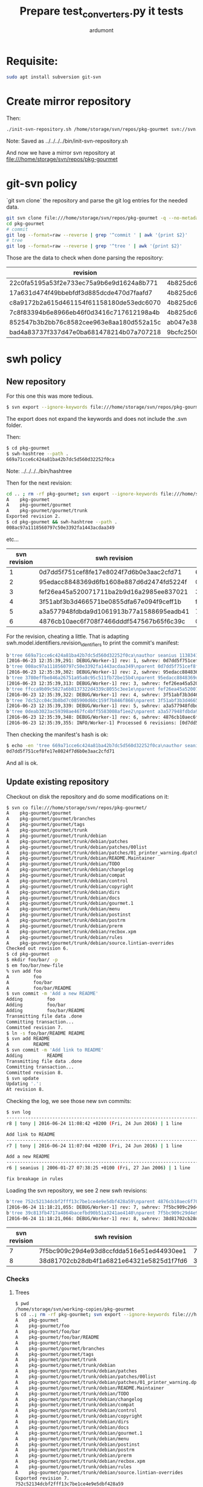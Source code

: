 #+title: Prepare test_converters.py it tests
#+author: ardumont

* Requisite:

#+BEGIN_SRC sh
sudo apt install subversion git-svn
#+END_SRC

* Create mirror repository

Then:
#+BEGIN_SRC sh
./init-svn-repository.sh /home/storage/svn/repos/pkg-gourmet svn://svn.debian.org/svn/pkg-gourmet/
#+END_SRC
Note:
Saved as ../../../../bin/init-svn-repository.sh

And now we have a mirror svn repository at file:///home/storage/svn/repos/pkg-gourmet

* git-svn policy

`git svn clone` the repository and parse the git log entries for the needed data.

#+BEGIN_SRC sh
git svn clone file:///home/storage/svn/repos/pkg-gourmet -q --no-metadata
cd pkg-gourmet
# commit
git log --format=raw --reverse | grep '^commit ' | awk '{print $2}'
# tree
git log --format=raw --reverse | grep '^tree ' | awk '{print $2}'
#+END_SRC

Those are the data to check when done parsing the repository:

|------------------------------------------+------------------------------------------|
| revision                                 | tree                                     |
|------------------------------------------+------------------------------------------|
| 22c0fa5195a53f2e733ec75a9b6e9d1624a8b771 | 4b825dc642cb6eb9a060e54bf8d69288fbee4904 |
| 17a631d474f49bbebfdf3d885dcde470d7faafd7 | 4b825dc642cb6eb9a060e54bf8d69288fbee4904 |
| c8a9172b2a615d461154f61158180de53edc6070 | 4b825dc642cb6eb9a060e54bf8d69288fbee4904 |
| 7c8f83394b6e8966eb46f0d3416c717612198a4b | 4b825dc642cb6eb9a060e54bf8d69288fbee4904 |
| 852547b3b2bb76c8582cee963e8aa180d552a15c | ab047e38d1532f61ff5c3621202afc3e763e9945 |
| bad4a83737f337d47e0ba681478214b07a707218 | 9bcfc25001b71c333b4b5a89224217de81c56e2e |
|------------------------------------------+------------------------------------------|

* swh policy

** New repository

For this one this was more tedious.
#+BEGIN_SRC sh
$ svn export --ignore-keywords file:///home/storage/svn/repos/pkg-gourmet@1
#+END_SRC
The export does not expand the keywords and does not include the .svn folder.

Then:
#+BEGIN_SRC sh
$ cd pkg-gourmet
$ swh-hashtree --path .
669a71cce6c424a81ba42b7dc5d560d32252f0ca
#+END_SRC

Note: ../../../../bin/hashtree

Then for the next revision:
#+BEGIN_SRC sh
cd .. ; rm -rf pkg-gourmet; svn export --ignore-keywords file:///home/storage/svn/repos/pkg-gourmet@2
A    pkg-gourmet
A    pkg-gourmet/gourmet
A    pkg-gourmet/gourmet/trunk
Exported revision 2.
$ cd pkg-gourmet && swh-hashtree --path .
008ac97a1118560797c50e3392fa1443acdaa349
#+END_SRC
etc...

|--------------+------------------------------------------+------------------------------------------|
| svn revision | swh revision                             | tree                                     |
|--------------+------------------------------------------+------------------------------------------|
|            1 | 0d7dd5f751cef8fe17e8024f7d6b0e3aac2cfd71 | 669a71cce6c424a81ba42b7dc5d560d32252f0ca |
|            2 | 95edacc8848369d6fb1608e887d6d2474fd5224f | 008ac97a1118560797c50e3392fa1443acdaa349 |
|            3 | fef26ea45a520071711ba2b9d16a2985ee837021 | 3780effbe846a26751a95a8c95c511fb72be15b4 |
|            4 | 3f51abf3b3d466571be0855dfa67e094f9ceff1b | ffcca9b09c5827a6b8137322d4339c8055c3ee1e |
|            5 | a3a577948fdbda9d1061913b77a1588695eadb41 | 7dc52cc04c3b8bd7c085900d60c159f7b846f866 |
|            6 | 4876cb10aec6f708f7466dddf547567b65f6c39c | 0deab3023ac59398ae467fc4bff5583008af1ee2 |
|--------------+------------------------------------------+------------------------------------------|

For the revision, cheating a little.
That is adapting swh.model.identifiers.revision_identifiers to print the commit's manifest:

#+BEGIN_SRC sh
b'tree 669a71cce6c424a81ba42b7dc5d560d32252f0ca\nauthor seanius 1138341038.645397 +0000\ncommitter seanius 1138341038.645397 +0000\nsvn_repo_uuid 3187e211-bb14-4c82-9596-0b59d67cd7f4\nsvn_revision 1\n\nmaking dir structure...'
[2016-06-23 12:35:39,291: DEBUG/Worker-1] rev: 1, swhrev: 0d7dd5f751cef8fe17e8024f7d6b0e3aac2cfd71, dir: 669a71cce6c424a81ba42b7dc5d560d32252f0ca
b'tree 008ac97a1118560797c50e3392fa1443acdaa349\nparent 0d7dd5f751cef8fe17e8024f7d6b0e3aac2cfd71\nauthor seanius 1138341044.821526 +0000\ncommitter seanius 1138341044.821526 +0000\nsvn_repo_uuid 3187e211-bb14-4c82-9596-0b59d67cd7f4\nsvn_revision 2\n\nmaking dir structure...'
[2016-06-23 12:35:39,302: DEBUG/Worker-1] rev: 2, swhrev: 95edacc8848369d6fb1608e887d6d2474fd5224f, dir: 008ac97a1118560797c50e3392fa1443acdaa349
b'tree 3780effbe846a26751a95a8c95c511fb72be15b4\nparent 95edacc8848369d6fb1608e887d6d2474fd5224f\nauthor seanius 1138341057.282488 +0000\ncommitter seanius 1138341057.282488 +0000\nsvn_repo_uuid 3187e211-bb14-4c82-9596-0b59d67cd7f4\nsvn_revision 3\n\nmaking dir structure...'
[2016-06-23 12:35:39,313: DEBUG/Worker-1] rev: 3, swhrev: fef26ea45a520071711ba2b9d16a2985ee837021, dir: 3780effbe846a26751a95a8c95c511fb72be15b4
b'tree ffcca9b09c5827a6b8137322d4339c8055c3ee1e\nparent fef26ea45a520071711ba2b9d16a2985ee837021\nauthor seanius 1138341064.191867 +0000\ncommitter seanius 1138341064.191867 +0000\nsvn_repo_uuid 3187e211-bb14-4c82-9596-0b59d67cd7f4\nsvn_revision 4\n\nmaking dir structure...'
[2016-06-23 12:35:39,322: DEBUG/Worker-1] rev: 4, swhrev: 3f51abf3b3d466571be0855dfa67e094f9ceff1b, dir: ffcca9b09c5827a6b8137322d4339c8055c3ee1e
b'tree 7dc52cc04c3b8bd7c085900d60c159f7b846f866\nparent 3f51abf3b3d466571be0855dfa67e094f9ceff1b\nauthor seanius 1138342632.066765 +0000\ncommitter seanius 1138342632.066765 +0000\nsvn_repo_uuid 3187e211-bb14-4c82-9596-0b59d67cd7f4\nsvn_revision 5\n\ninitial import'
[2016-06-23 12:35:39,339: DEBUG/Worker-1] rev: 5, swhrev: a3a577948fdbda9d1061913b77a1588695eadb41, dir: 7dc52cc04c3b8bd7c085900d60c159f7b846f866
b'tree 0deab3023ac59398ae467fc4bff5583008af1ee2\nparent a3a577948fdbda9d1061913b77a1588695eadb41\nauthor seanius 1138343905.448277 +0000\ncommitter seanius 1138343905.448277 +0000\nsvn_repo_uuid 3187e211-bb14-4c82-9596-0b59d67cd7f4\nsvn_revision 6\n\nfix breakage in rules'
[2016-06-23 12:35:39,348: DEBUG/Worker-1] rev: 6, swhrev: 4876cb10aec6f708f7466dddf547567b65f6c39c, dir: 0deab3023ac59398ae467fc4bff5583008af1ee2
[2016-06-23 12:35:39,355: INFO/Worker-1] Processed 6 revisions: [0d7dd5f751cef8fe17e8024f7d6b0e3aac2cfd71, ...]
#+END_SRC

Then checking the manifest's hash is ok:
#+BEGIN_SRC sh
$ echo -en 'tree 669a71cce6c424a81ba42b7dc5d560d32252f0ca\nauthor seanius 1138341038.645397 +0000\ncommitter seanius 1138341038.645397 +0000\nsvn_repo_uuid 3187e211-bb14-4c82-9596-0b59d67cd7f4\nsvn_revision 1\n\nmaking dir structure...' | git hash-object -t commit --stdin
0d7dd5f751cef8fe17e8024f7d6b0e3aac2cfd71
#+END_SRC

And all is ok.

** Update existing repository

Checkout on disk the repository and do some modifications on it:
#+BEGIN_SRC sh
$ svn co file:///home/storage/svn/repos/pkg-gourmet/
A    pkg-gourmet/gourmet
A    pkg-gourmet/gourmet/branches
A    pkg-gourmet/gourmet/tags
A    pkg-gourmet/gourmet/trunk
A    pkg-gourmet/gourmet/trunk/debian
A    pkg-gourmet/gourmet/trunk/debian/patches
A    pkg-gourmet/gourmet/trunk/debian/patches/00list
A    pkg-gourmet/gourmet/trunk/debian/patches/01_printer_warning.dpatch
A    pkg-gourmet/gourmet/trunk/debian/README.Maintainer
A    pkg-gourmet/gourmet/trunk/debian/TODO
A    pkg-gourmet/gourmet/trunk/debian/changelog
A    pkg-gourmet/gourmet/trunk/debian/compat
A    pkg-gourmet/gourmet/trunk/debian/control
A    pkg-gourmet/gourmet/trunk/debian/copyright
A    pkg-gourmet/gourmet/trunk/debian/dirs
A    pkg-gourmet/gourmet/trunk/debian/docs
A    pkg-gourmet/gourmet/trunk/debian/gourmet.1
A    pkg-gourmet/gourmet/trunk/debian/menu
A    pkg-gourmet/gourmet/trunk/debian/postinst
A    pkg-gourmet/gourmet/trunk/debian/postrm
A    pkg-gourmet/gourmet/trunk/debian/prerm
A    pkg-gourmet/gourmet/trunk/debian/recbox.xpm
A    pkg-gourmet/gourmet/trunk/debian/rules
A    pkg-gourmet/gourmet/trunk/debian/source.lintian-overrides
Checked out revision 6.
$ cd pkg-gourmet
$ mkdir foo/bar/ -p
$ em foo/bar/new-file
% svn add foo
A         foo
A         foo/bar
A         foo/bar/README
$ svn commit -m 'Add a new README'
Adding         foo
Adding         foo/bar
Adding         foo/bar/README
Transmitting file data .done
Committing transaction...
Committed revision 7.
$ ln -s foo/bar/README README
$ svn add README
A         README
$ svn commit -m 'Add link to README'
Adding         README
Transmitting file data .done
Committing transaction...
Committed revision 8.
$ svn update
Updating '.':
At revision 8.
#+END_SRC

Checking the log, we see those new svn commits:
#+BEGIN_SRC sh
$ svn log
------------------------------------------------------------------------
r8 | tony | 2016-06-24 11:08:42 +0200 (Fri, 24 Jun 2016) | 1 line

Add link to README
------------------------------------------------------------------------
r7 | tony | 2016-06-24 11:07:04 +0200 (Fri, 24 Jun 2016) | 1 line

Add a new README
------------------------------------------------------------------------
r6 | seanius | 2006-01-27 07:38:25 +0100 (Fri, 27 Jan 2006) | 1 line

fix breakage in rules
#+END_SRC

Loading the svn repository, we see 2 new swh revisions:
#+BEGIN_SRC sh
b'tree 752c52134dcbf2fff13c7be1ce4e9e5dbf428a59\nparent 4876cb10aec6f708f7466dddf547567b65f6c39c\nauthor tony 1466759224.2817 +0000\ncommitter tony 1466759224.2817 +0000\nsvn_repo_uuid 3187e211-bb14-4c82-9596-0b59d67cd7f4\nsvn_revision 7\n\nAdd a new README'
[2016-06-24 11:18:21,055: DEBUG/Worker-1] rev: 7, swhrev: 7f5bc909c29d4e93d8ccfdda516e51ed44930ee1, dir: 752c52134dcbf2fff13c7be1ce4e9e5dbf428a59
b'tree 39c813fb4717a4864bacefbd90b51a3241ae4140\nparent 7f5bc909c29d4e93d8ccfdda516e51ed44930ee1\nauthor tony 1466759322.099151 +0000\ncommitter tony 1466759322.099151 +0000\nsvn_repo_uuid 3187e211-bb14-4c82-9596-0b59d67cd7f4\nsvn_revision 8\n\nAdd link to README'
[2016-06-24 11:18:21,066: DEBUG/Worker-1] rev: 8, swhrev: 38d81702cb28db4f1a6821e64321e5825d1f7fd6, dir: 39c813fb4717a4864bacefbd90b51a3241ae4140
#+END_SRC

|--------------+------------------------------------------+------------------------------------------|
| svn revision | swh revision                             | tree                                     |
|--------------+------------------------------------------+------------------------------------------|
|            7 | 7f5bc909c29d4e93d8ccfdda516e51ed44930ee1 | 752c52134dcbf2fff13c7be1ce4e9e5dbf428a59 |
|            8 | 38d81702cb28db4f1a6821e64321e5825d1f7fd6 | 39c813fb4717a4864bacefbd90b51a3241ae4140 |
|--------------+------------------------------------------+------------------------------------------|
*** Checks
**** Trees

#+BEGIN_SRC sh
$ pwd
/home/storage/svn/working-copies/pkg-gourmet
$ cd ..; rm -rf pkg-gourmet; svn export --ignore-keywords file:///home/storage/svn/repos/pkg-gourmet@7; cd pkg-gourmet; swh-hashtree --path .
A    pkg-gourmet
A    pkg-gourmet/foo
A    pkg-gourmet/foo/bar
A    pkg-gourmet/foo/bar/README
A    pkg-gourmet/gourmet
A    pkg-gourmet/gourmet/branches
A    pkg-gourmet/gourmet/tags
A    pkg-gourmet/gourmet/trunk
A    pkg-gourmet/gourmet/trunk/debian
A    pkg-gourmet/gourmet/trunk/debian/patches
A    pkg-gourmet/gourmet/trunk/debian/patches/00list
A    pkg-gourmet/gourmet/trunk/debian/patches/01_printer_warning.dpatch
A    pkg-gourmet/gourmet/trunk/debian/README.Maintainer
A    pkg-gourmet/gourmet/trunk/debian/TODO
A    pkg-gourmet/gourmet/trunk/debian/changelog
A    pkg-gourmet/gourmet/trunk/debian/compat
A    pkg-gourmet/gourmet/trunk/debian/control
A    pkg-gourmet/gourmet/trunk/debian/copyright
A    pkg-gourmet/gourmet/trunk/debian/dirs
A    pkg-gourmet/gourmet/trunk/debian/docs
A    pkg-gourmet/gourmet/trunk/debian/gourmet.1
A    pkg-gourmet/gourmet/trunk/debian/menu
A    pkg-gourmet/gourmet/trunk/debian/postinst
A    pkg-gourmet/gourmet/trunk/debian/postrm
A    pkg-gourmet/gourmet/trunk/debian/prerm
A    pkg-gourmet/gourmet/trunk/debian/recbox.xpm
A    pkg-gourmet/gourmet/trunk/debian/rules
A    pkg-gourmet/gourmet/trunk/debian/source.lintian-overrides
Exported revision 7.
752c52134dcbf2fff13c7be1ce4e9e5dbf428a59
$ cd ..; rm -rf pkg-gourmet; svn export --ignore-keywords file:///home/storage/svn/repos/pkg-gourmet@8; cd pkg-gourmet; swh-hashtree --path .
A    pkg-gourmet
A    pkg-gourmet/foo
A    pkg-gourmet/foo/bar
A    pkg-gourmet/foo/bar/README
A    pkg-gourmet/gourmet
A    pkg-gourmet/gourmet/branches
A    pkg-gourmet/gourmet/tags
A    pkg-gourmet/gourmet/trunk
A    pkg-gourmet/gourmet/trunk/debian
A    pkg-gourmet/gourmet/trunk/debian/patches
A    pkg-gourmet/gourmet/trunk/debian/patches/00list
A    pkg-gourmet/gourmet/trunk/debian/patches/01_printer_warning.dpatch
A    pkg-gourmet/gourmet/trunk/debian/README.Maintainer
A    pkg-gourmet/gourmet/trunk/debian/TODO
A    pkg-gourmet/gourmet/trunk/debian/changelog
A    pkg-gourmet/gourmet/trunk/debian/compat
A    pkg-gourmet/gourmet/trunk/debian/control
A    pkg-gourmet/gourmet/trunk/debian/copyright
A    pkg-gourmet/gourmet/trunk/debian/dirs
A    pkg-gourmet/gourmet/trunk/debian/docs
A    pkg-gourmet/gourmet/trunk/debian/gourmet.1
A    pkg-gourmet/gourmet/trunk/debian/menu
A    pkg-gourmet/gourmet/trunk/debian/postinst
A    pkg-gourmet/gourmet/trunk/debian/postrm
A    pkg-gourmet/gourmet/trunk/debian/prerm
A    pkg-gourmet/gourmet/trunk/debian/recbox.xpm
A    pkg-gourmet/gourmet/trunk/debian/rules
A    pkg-gourmet/gourmet/trunk/debian/source.lintian-overrides
A    pkg-gourmet/README
Exported revision 8.
39c813fb4717a4864bacefbd90b51a3241ae4140
#+END_SRC

Trees ok!

**** Revisions

#+BEGIN_SRC sh
$ git-revhash 'tree 752c52134dcbf2fff13c7be1ce4e9e5dbf428a59\nparent 4876cb10aec6f708f7466dddf547567b65f6c39c\nauthor tony 1466759224.2817 +0000\ncommitter tony 1466759224.2817 +0000\nsvn_repo_uuid 3187e211-bb14-4c82-9596-0b59d67cd7f4\nsvn_revision 7\n\nAdd a new README'
7f5bc909c29d4e93d8ccfdda516e51ed44930ee1
$ git-revhash 'tree 39c813fb4717a4864bacefbd90b51a3241ae4140\nparent 7f5bc909c29d4e93d8ccfdda516e51ed44930ee1\nauthor tony 1466759322.099151 +0000\ncommitter tony 1466759322.099151 +0000\nsvn_repo_uuid 3187e211-bb14-4c82-9596-0b59d67cd7f4\nsvn_revision 8\n\nAdd link to README
38d81702cb28db4f1a6821e64321e5825d1f7fd6
#+END_SRC
